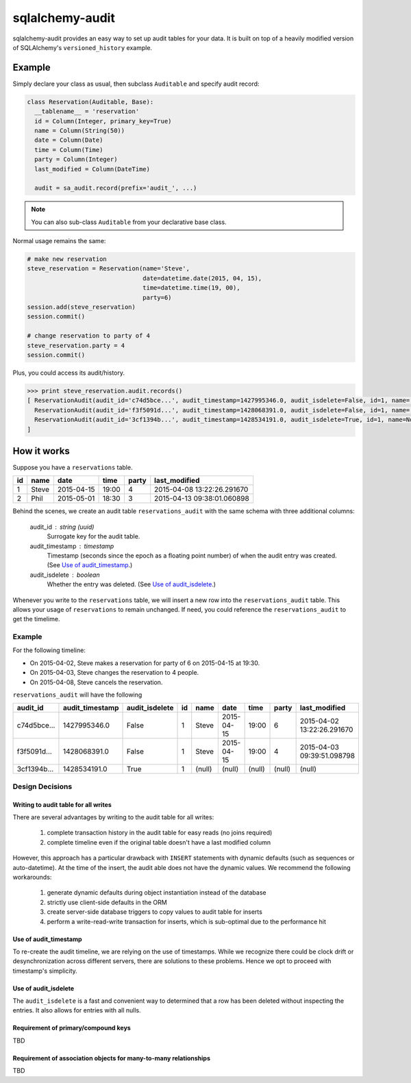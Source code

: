 ================
sqlalchemy-audit
================

sqlalchemy-audit provides an easy way to set up audit tables for your data. It is built on top of a heavily modified version of SQLAlchemy's ``versioned_history`` example.


Example
=======

Simply declare your class as usual, then subclass ``Auditable`` and specify audit record:

.. code:: python

  class Reservation(Auditable, Base):
    __tablename__ = 'reservation'
    id = Column(Integer, primary_key=True)
    name = Column(String(50))
    date = Column(Date)
    time = Column(Time)
    party = Column(Integer)
    last_modified = Column(DateTime)

    audit = sa_audit.record(prefix='audit_', ...)


.. note:: You can also sub-class ``Auditable`` from your declarative base class. 


Normal usage remains the same:

.. code:: python

  # make new reservation
  steve_reservation = Reservation(name='Steve', 
                                  date=datetime.date(2015, 04, 15),
                                  time=datetime.time(19, 00),
                                  party=6)
  session.add(steve_reservation)
  session.commit()

  # change reservation to party of 4
  steve_reservation.party = 4
  session.commit()


Plus, you could access its audit/history.

.. code:: python

  >>> print steve_reservation.audit.records()
  [ ReservationAudit(audit_id='c74d5bce...', audit_timestamp=1427995346.0, audit_isdelete=False, id=1, name='Steve', date='2015-04-15', time='19:00', party=6, last_modified='2015-04-02 13:22:26.291670'),
    ReservationAudit(audit_id='f3f5091d...', audit_timestamp=1428068391.0, audit_isdelete=False, id=1, name='Steve', date='2015-04-15', time='19:00', party=4, last_modified='2015-04-03 09:39:51.098798'),
    ReservationAudit(audit_id='3cf1394b...', audit_timestamp=1428534191.0, audit_isdelete=True, id=1, name=None, date=None, time=None, party=None, last_modified=None)
  ]


How it works
============

Suppose you have a ``reservations`` table.

==  ======  ==========  =====  =====  ==========================
id  name    date        time   party  last_modified
==  ======  ==========  =====  =====  ==========================
 1  Steve   2015-04-15  19:00  4      2015-04-08 13:22:26.291670
 2  Phil    2015-05-01  18:30  3      2015-04-13 09:38:01.060898
==  ======  ==========  =====  =====  ==========================


Behind the scenes, we create an audit table ``reservations_audit`` with the same schema with three additional columns:

  audit_id : string (uuid)
    Surrogate key for the audit table.

  audit_timestamp : timestamp
    Timestamp (seconds since the epoch as a floating point number) of when the audit entry was created. (See `Use of audit_timestamp`_.)

  audit_isdelete : boolean
    Whether the entry was deleted. (See `Use of audit_isdelete`_.)


Whenever you write to the ``reservations`` table, we will insert a new row into the ``reservations_audit`` table. This allows your usage of ``reservations`` to remain unchanged. If need, you could reference the ``reservations_audit`` to get the timelime.


Example
-------

For the following timeline:

- On 2015-04-02, Steve makes a reservation for party of 6 on 2015-04-15 at 19:30.
- On 2015-04-03, Steve changes the reservation to 4 people.
- On 2015-04-08, Steve cancels the reservation.


``reservations_audit`` will have the following 

===========  ===============  ==============  ======  ======  ==========  ======  ======  ==========================
audit_id     audit_timestamp  audit_isdelete  id      name    date        time    party   last_modified
===========  ===============  ==============  ======  ======  ==========  ======  ======  ==========================
c74d5bce...  1427995346.0     False           1       Steve   2015-04-15  19:00   6       2015-04-02 13:22:26.291670
f3f5091d...  1428068391.0     False           1       Steve   2015-04-15  19:00   4       2015-04-03 09:39:51.098798
3cf1394b...  1428534191.0     True            1       (null)  (null)      (null)  (null)  (null)
===========  ===============  ==============  ======  ======  ==========  ======  ======  ==========================



Design Decisions
----------------

Writing to audit table for all writes
`````````````````````````````````````

There are several advantages by writing to the audit table for all writes:

  1. complete transaction history in the audit table for easy reads (no joins required)
  2. complete timeline even if the original table doesn't have a last modified column


However, this approach has a particular drawback with ``INSERT`` statements with dynamic defaults (such as sequences or auto-datetime). At the time of the insert, the audit able does not have the dynamic values. We recommend the following workarounds:

  1. generate dynamic defaults during object instantiation instead of the database
  2. strictly use client-side defaults in the ORM
  3. create server-side database triggers to copy values to audit table for inserts
  4. perform a write-read-write transaction for inserts, which is sub-optimal due to the performance hit


Use of audit_timestamp
``````````````````````

To re-create the audit timeline, we are relying on the use of timestamps. While we recognize there could be clock drift or desynchronization across different servers, there are solutions to these problems. Hence we opt to proceed with timestamp's simplicity.


Use of audit_isdelete
`````````````````````

The ``audit_isdelete`` is a fast and convenient way to determined that a row has been deleted without inspecting the entries. It also allows for entries with all nulls.


Requirement of primary/compound keys
````````````````````````````````````

TBD


Requirement of association objects for many-to-many relationships
`````````````````````````````````````````````````````````````````

TBD
